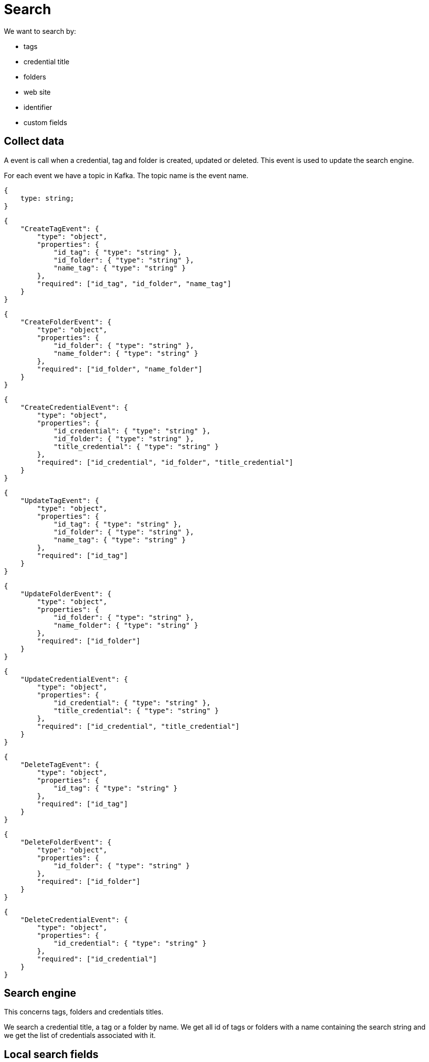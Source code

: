 = Search

We want to search by:

- tags
- credential title
- folders
- web site
- identifier
- custom fields

== Collect data
A event is call when a credential, tag and folder is created, updated or deleted. This event is used to update the search engine.

For each event we have a topic in Kafka. The topic name is the event name. 

[source,json]
----
{
    type: string;
}
----

[source,json]
----
{
    "CreateTagEvent": {
        "type": "object",
        "properties": {
            "id_tag": { "type": "string" },
            "id_folder": { "type": "string" },
            "name_tag": { "type": "string" }
        },
        "required": ["id_tag", "id_folder", "name_tag"]
    }
}
----

[source,json]
----
{
    "CreateFolderEvent": {
        "type": "object",
        "properties": {
            "id_folder": { "type": "string" },
            "name_folder": { "type": "string" }
        },
        "required": ["id_folder", "name_folder"]
    }
}
----

[source,json]
----
{
    "CreateCredentialEvent": {
        "type": "object",
        "properties": {
            "id_credential": { "type": "string" },
            "id_folder": { "type": "string" },
            "title_credential": { "type": "string" }
        },
        "required": ["id_credential", "id_folder", "title_credential"]
    }
}
----

[source,json]
----
{
    "UpdateTagEvent": {
        "type": "object",
        "properties": {
            "id_tag": { "type": "string" },
            "id_folder": { "type": "string" },
            "name_tag": { "type": "string" }
        },
        "required": ["id_tag"]
    }
}
----

[source,json]
----
{
    "UpdateFolderEvent": {
        "type": "object",
        "properties": {
            "id_folder": { "type": "string" },
            "name_folder": { "type": "string" }
        },
        "required": ["id_folder"]
    }
}
----

[source,json]
----
{
    "UpdateCredentialEvent": {
        "type": "object",
        "properties": {
            "id_credential": { "type": "string" },
            "title_credential": { "type": "string" }
        },
        "required": ["id_credential", "title_credential"]
    }
}
----

[source,json]
----
{
    "DeleteTagEvent": {
        "type": "object",
        "properties": {
            "id_tag": { "type": "string" }
        },
        "required": ["id_tag"]
    }
}
----

[source,json]
----
{
    "DeleteFolderEvent": {
        "type": "object",
        "properties": {
            "id_folder": { "type": "string" }
        },
        "required": ["id_folder"]
    }
}
----

[source,json]
----
{
    "DeleteCredentialEvent": {
        "type": "object",
        "properties": {
            "id_credential": { "type": "string" }
        },
        "required": ["id_credential"]
    }
}
----



== Search engine
This concerns tags, folders and credentials titles.

We search a credential title, a tag or a folder by name. We get all id of tags or folders with a name containing the search string and we get the list of credentials associated with it.

== Local search fields

== Architecture decisions

=== Search use-case communication flow

This could be a sequence diagram, and a use-case diagram.

1. User types a search string in the search bar.
2. Frontend fetches /search/tags
The search string is sent to the search engine. The search engine returns a list of tags, folders and credentials that match the search string.

=== Search Engine thingy

Elasticsearch

=== Events

==== Events to listen to

Resource creation events:

- Tag creation
- Credential creation
- Folder creation

==== Events to answer to

=== Database Architecture

NoSQL document database

- Tags collection
- Credentials collection
- Folder collection

{
    tag_id: String
    credential_id: String
    folder_id: String
}



== Api 

=== Search

=== API Routes Overview

==== Search Tags by Name

* **Route**: `GET /search/tags`
* **Query Parameters**:
  - `name` (optional): A string representing the partial or full name of the tag to search for.
* **Response**:
  - **200 OK**: Returns a JSON array of tags matching the search criteria.
    Each tag object contains:
    - `id_tag`: The unique identifier of the tag (string).
    - `name_tag`: The name of the tag (string).

==== Search Folders by Name

* **Route**: `GET /search/folders`
* **Query Parameters**:
  - `name` (optional): A string representing the partial or full name of the folder to search for.
* **Response**:
  - **200 OK**: Returns a JSON array of folders matching the search criteria.
    Each folder object contains:
    - `id_folder`: The unique identifier of the folder (string).
    - `name_folder`: The name of the folder (string).

==== Search Credentials by Title

* **Route**: `GET /search/credentials`
* **Query Parameters**:
  - `title` (optional): A string representing the partial or full title of the credential to search for.
  - `tag_ids` (optional): An array of strings representing tag IDs to filter credentials.
  - `folder_id` (optional): A string representing the folder ID to filter credentials.
* **Response**:
  - **200 OK**: Returns a JSON array of credentials matching the search criteria.
    Each credential object contains:
    - `id_credential`: The unique identifier of the credential (string).
    - `title_credential`: The title of the credential (string).


=== Search by Title

[mermaid]
----
sequenceDiagram
    participant User
    participant Frontend
    participant Backend
    participant SearchEngine

    User->>Frontend: Enter search string
    Frontend->>Backend: GET /search/credentials?title={searchString}
    Backend->>SearchEngine: Query credentials by title
    SearchEngine-->>Backend: Return matching credentials
    Backend-->>Frontend: Return credentials list
    Frontend-->>User: Display credentials
----

=== Search by Title and Folder

[mermaid]
----
sequenceDiagram
    participant User
    participant Frontend
    participant Backend
    participant SearchEngine

    User->>Frontend: Enter folder name
    Frontend->>Backend: GET /search/folders?name={folderName}
    Backend->>SearchEngine: Query folders by name
    SearchEngine-->>Backend: Return matching folders
    Backend-->>Frontend: Return folders list
    Frontend-->>User: Display folders for selection
    User->>Frontend: Select a folder
    Frontend->>Backend: GET /search/credentials?title={searchString}&folder_id={selectedFolderId}
    Backend->>SearchEngine: Query credentials by title and folder ID
    SearchEngine-->>Backend: Return filtered credentials
    Backend-->>Frontend: Return credentials list
    Frontend-->>User: Display filtered credentials
----

=== Search by Title and Tags

[mermaid]
----
sequenceDiagram
    participant User
    participant Frontend
    participant Backend
    participant SearchEngine

    User->>Frontend: Enter search string with tag filter
    Frontend->>Backend: GET /search/tags?name={searchString}
    Backend->>SearchEngine: Query tags by name
    SearchEngine-->>Backend: Return matching tags
    Backend-->>Frontend: Return tags list
    Frontend-->>User: Display tags for selection
    User->>Frontend: Select tags
    Frontend->>Backend: GET /search/credentials?tag_ids={selectedTagIds}
    Backend->>SearchEngine: Query credentials by selected tag IDs
    SearchEngine-->>Backend: Return filtered credentials
    Backend-->>Frontend: Return credentials list
    Frontend-->>User: Display filtered credentials
----